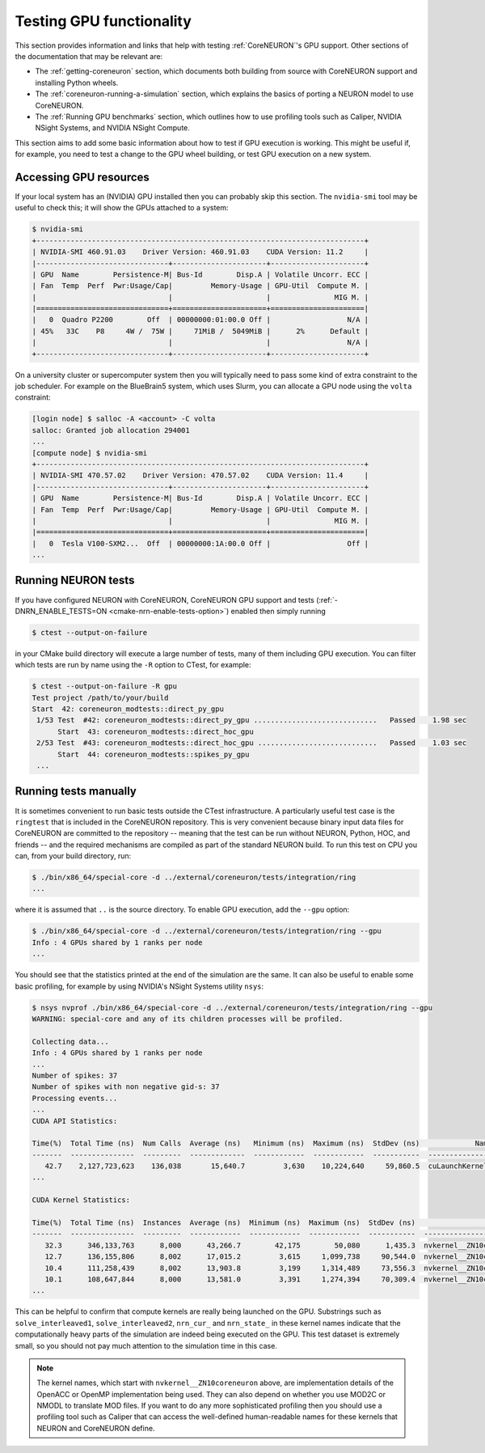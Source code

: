 Testing GPU functionality
#########################
This section provides information and links that help with testing :ref:`CoreNEURON`'s GPU support.
Other sections of the documentation that may be relevant are:

- The :ref:`getting-coreneuron` section, which documents both building from source with CoreNEURON support and installing Python wheels.
- The :ref:`coreneuron-running-a-simulation` section, which explains the basics of porting a NEURON model to use CoreNEURON.
- The :ref:`Running GPU benchmarks` section, which outlines how to use profiling tools such as Caliper, NVIDIA NSight Systems, and NVIDIA NSight Compute.

This section aims to add some basic information about how to test if GPU execution is working.
This might be useful if, for example, you need to test a change to the GPU wheel building, or test GPU execution on a new system.

Accessing GPU resources
***********************
If your local system has an (NVIDIA) GPU installed then you can probably skip this section.
The ``nvidia-smi`` tool may be useful to check this; it will show the GPUs attached to a system:

.. code-block:: console

  $ nvidia-smi
  +-----------------------------------------------------------------------------+
  | NVIDIA-SMI 460.91.03    Driver Version: 460.91.03    CUDA Version: 11.2     |
  |-------------------------------+----------------------+----------------------+
  | GPU  Name        Persistence-M| Bus-Id        Disp.A | Volatile Uncorr. ECC |
  | Fan  Temp  Perf  Pwr:Usage/Cap|         Memory-Usage | GPU-Util  Compute M. |
  |                               |                      |               MIG M. |
  |===============================+======================+======================|
  |   0  Quadro P2200        Off  | 00000000:01:00.0 Off |                  N/A |
  | 45%   33C    P8     4W /  75W |     71MiB /  5049MiB |      2%      Default |
  |                               |                      |                  N/A |
  +-------------------------------+----------------------+----------------------+

On a university cluster or supercomputer system then you will typically need to pass some kind of extra constraint to the job scheduler.
For example on the BlueBrain5 system, which uses Slurm, you can allocate a GPU node using the ``volta`` constraint:

.. code-block:: console

  [login node] $ salloc -A <account> -C volta
  salloc: Granted job allocation 294001
  ...
  [compute node] $ nvidia-smi
  +-----------------------------------------------------------------------------+
  | NVIDIA-SMI 470.57.02    Driver Version: 470.57.02    CUDA Version: 11.4     |
  |-------------------------------+----------------------+----------------------+
  | GPU  Name        Persistence-M| Bus-Id        Disp.A | Volatile Uncorr. ECC |
  | Fan  Temp  Perf  Pwr:Usage/Cap|         Memory-Usage | GPU-Util  Compute M. |
  |                               |                      |               MIG M. |
  |===============================+======================+======================|
  |   0  Tesla V100-SXM2...  Off  | 00000000:1A:00.0 Off |                  Off |
  ...

Running NEURON tests
********************
If you have configured NEURON with CoreNEURON, CoreNEURON GPU support and tests (:ref:`-DNRN_ENABLE_TESTS=ON <cmake-nrn-enable-tests-option>`) enabled then simply running

.. code-block:: console

  $ ctest --output-on-failure

in your CMake build directory will execute a large number of tests, many of them including GPU execution.
You can filter which tests are run by name using the ``-R`` option to CTest, for example:

.. code-block:: console

  $ ctest --output-on-failure -R gpu
  Test project /path/to/your/build
  Start  42: coreneuron_modtests::direct_py_gpu
   1/53 Test  #42: coreneuron_modtests::direct_py_gpu .............................   Passed    1.98 sec
        Start  43: coreneuron_modtests::direct_hoc_gpu
   2/53 Test  #43: coreneuron_modtests::direct_hoc_gpu ............................   Passed    1.03 sec
        Start  44: coreneuron_modtests::spikes_py_gpu
   ...

Running tests manually
**********************
It is sometimes convenient to run basic tests outside the CTest
infrastructure.
A particularly useful test case is the ``ringtest`` that is included in
the CoreNEURON repository.
This is very convenient because binary input data files for CoreNEURON
are committed to the repository -- meaning that the test can be run
without NEURON, Python, HOC, and friends -- and the required mechanisms
are compiled as part of the standard NEURON build.
To run this test on CPU you can, from your build directory, run:

.. code-block:: console

  $ ./bin/x86_64/special-core -d ../external/coreneuron/tests/integration/ring
  ...

where it is assumed that ``..`` is the source directory.
To enable GPU execution, add the ``--gpu`` option:

.. code-block:: console

  $ ./bin/x86_64/special-core -d ../external/coreneuron/tests/integration/ring --gpu
  Info : 4 GPUs shared by 1 ranks per node
  ...

You should see that the statistics printed at the end of the simulation
are the same.
It can also be useful to enable some basic profiling, for example by using
NVIDIA's NSight Systems utility ``nsys``:

.. code-block:: console

  $ nsys nvprof ./bin/x86_64/special-core -d ../external/coreneuron/tests/integration/ring --gpu
  WARNING: special-core and any of its children processes will be profiled.

  Collecting data...
  Info : 4 GPUs shared by 1 ranks per node
  ...
  Number of spikes: 37
  Number of spikes with non negative gid-s: 37
  Processing events...
  ...
  CUDA API Statistics:

  Time(%)  Total Time (ns)  Num Calls  Average (ns)   Minimum (ns)  Maximum (ns)  StdDev (ns)             Name
  -------  ---------------  ---------  -------------  ------------  ------------  -----------  --------------------------
     42.7    2,127,723,623    136,038       15,640.7         3,630    10,224,640     59,860.5  cuLaunchKernel
  ...

  CUDA Kernel Statistics:

  Time(%)  Total Time (ns)  Instances  Average (ns)  Minimum (ns)  Maximum (ns)  StdDev (ns)                                                  Name
  -------  ---------------  ---------  ------------  ------------  ------------  -----------  ----------------------------------------------------------------------------------------------------
     32.3      346,133,763      8,000      43,266.7        42,175        50,080      1,435.3  nvkernel__ZN10coreneuron18solve_interleaved1Ei_F1L653_4
     12.7      136,155,806      8,002      17,015.2         3,615     1,099,738     90,544.0  nvkernel__ZN10coreneuron14nrn_cur_ExpSynEPNS_9NrnThreadEPNS_9Memb_listEi_F1L375_7
     10.4      111,258,439      8,002      13,903.8         3,199     1,314,489     73,556.3  nvkernel__ZN10coreneuron11nrn_cur_pasEPNS_9NrnThreadEPNS_9Memb_listEi_F1L274_4
     10.1      108,647,844      8,000      13,581.0         3,391     1,274,394     70,309.4  nvkernel__ZN10coreneuron16nrn_state_ExpSynEPNS_9NrnThreadEPNS_9Memb_listEi_F1L418_10
  ...

This can be helpful to confirm that compute kernels are really being
launched on the GPU.
Substrings such as ``solve_interleaved1``, ``solve_interleaved2``,
``nrn_cur_`` and ``nrn_state_`` in these kernel names indicate that the
computationally heavy parts of the simulation are indeed being executed
on the GPU.
This test dataset is extremely small, so you should not pay much
attention to the simulation time in this case.

.. note::
   The kernel names, which start with ``nvkernel__ZN10coreneuron``
   above, are implementation details of the OpenACC or OpenMP
   implementation being used.
   They can also depend on whether you use MOD2C or NMODL to translate
   MOD files.
   If you want to do any more sophisticated profiling then you should
   use a profiling tool such as Caliper that can access the
   well-defined human-readable names for these kernels that NEURON and
   CoreNEURON define.

